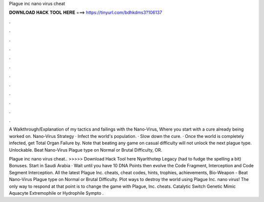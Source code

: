 Plague inc nano virus cheat



𝐃𝐎𝐖𝐍𝐋𝐎𝐀𝐃 𝐇𝐀𝐂𝐊 𝐓𝐎𝐎𝐋 𝐇𝐄𝐑𝐄 ===> https://tinyurl.com/bdhkdms3?106137



.



.



.



.



.



.



.



.



.



.



.



.

A Walkthrough/Explanation of my tactics and failings with the Nano-Virus, Where you start with a cure already being worked on. Nano-Virus Strategy · Infect the world's population. · Slow down the cure. · Once the world is completely infected, get Total Organ Failure by. Note that beating any game on casual difficulty will not unlock the next plague type. Unlockable. Beat Nano-Virus Plague type on Normal or Brutal Difficulty, OR.

Plague inc nano virus cheat.. >>>>> Download Hack Tool here Nyarlthotep Legacy (had to fudge the spelling a bit) Bonuses. Start in Saudi Arabia · Wait until you have 10 DNA Points then evolve the Code Fragment, Interception and Code Segment Interception. All the latest Plague Inc. cheats, cheat codes, hints, trophies, achievements, Bio-Weapon - Beat Nano-Virus Plague type on Normal or Brutal Difficulty. Plot ways to destroy the world using Plague Inc. nano virus! The only way to respond at that point is to change the game with Plague, Inc. cheats. Catalytic Switch Genetic Mimic Aquacyte Extremophile or Hydrophile Sympto .
